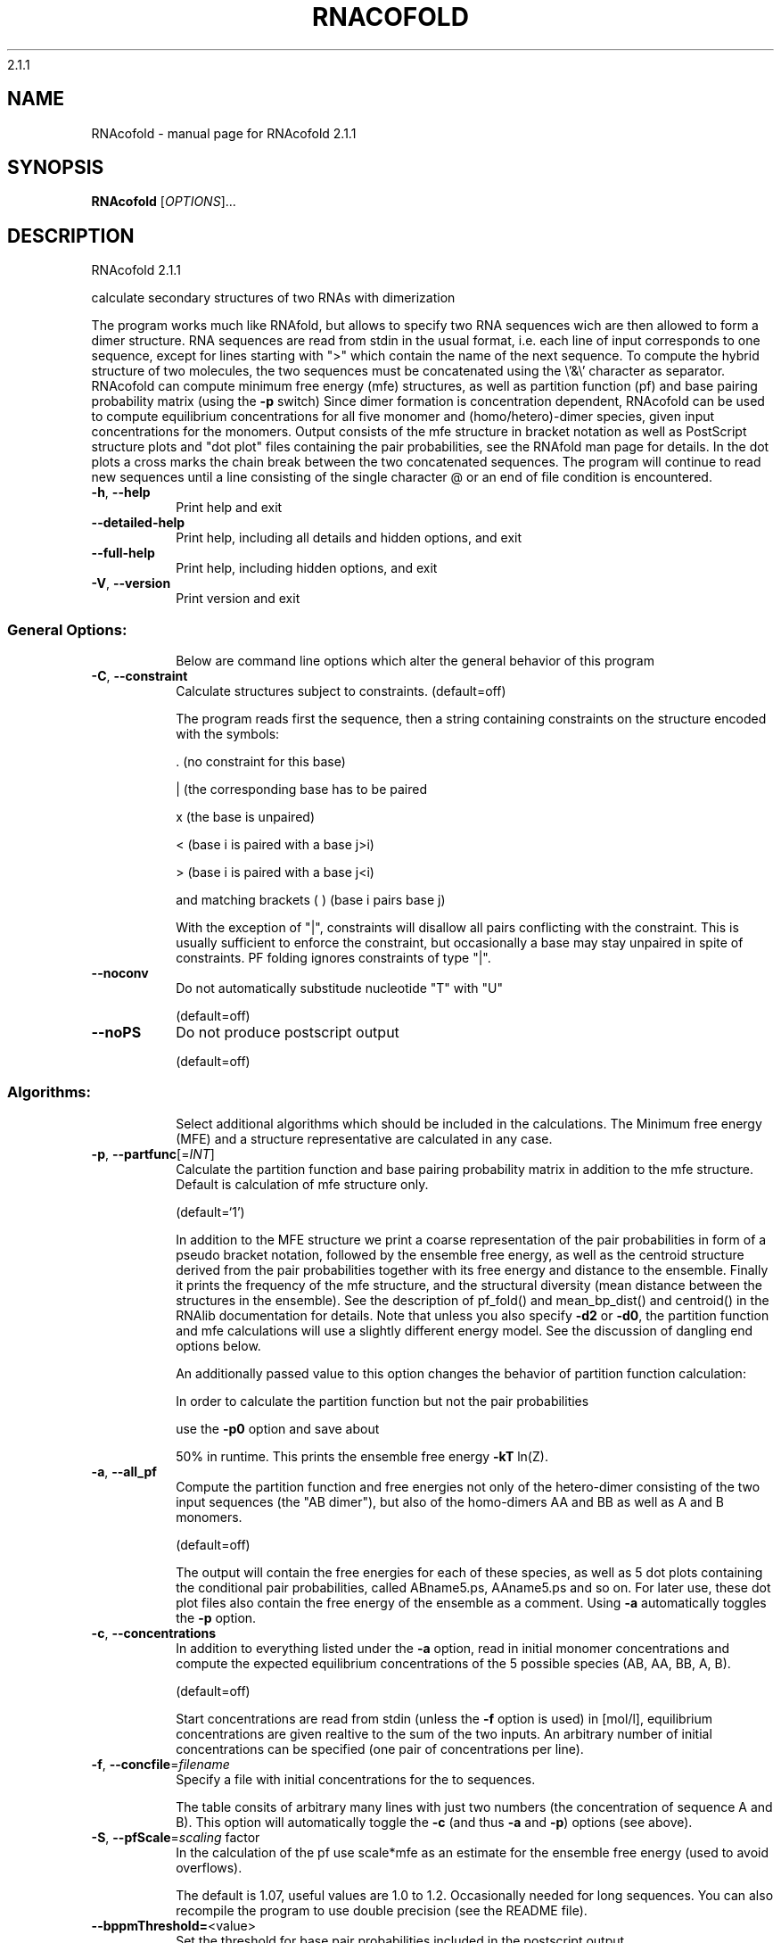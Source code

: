 2.1.1

.\" DO NOT MODIFY THIS FILE!  It was generated by help2man 1.38.2.
.TH RNACOFOLD "1" "January 2013" "RNAcofold 2.1.1" "User Commands"
.SH NAME
RNAcofold \- manual page for RNAcofold 2.1.1
.SH SYNOPSIS
.B RNAcofold
[\fIOPTIONS\fR]...
.SH DESCRIPTION
RNAcofold 2.1.1
.PP
calculate secondary structures of two RNAs with dimerization
.PP
The program works much like RNAfold, but allows to specify two RNA sequences
wich are then allowed to form a dimer structure. RNA sequences are read from
stdin in the usual format, i.e. each line of input corresponds to one sequence,
except for lines starting with ">" which contain the name of the next
sequence.
To compute the hybrid structure of two molecules, the two sequences must be
concatenated using the \e'&\e' character as separator.
RNAcofold can compute minimum free energy (mfe) structures, as well as
partition function (pf) and base pairing probability matrix (using the \fB\-p\fR
switch)
Since dimer formation is concentration dependent, RNAcofold can be used to
compute equilibrium concentrations for all five monomer and (homo/hetero)\-dimer
species, given input concentrations for the monomers.
Output consists of the mfe structure in bracket notation as well as PostScript
structure plots and "dot plot" files containing the pair probabilities, see
the RNAfold man page for details. In the dot plots a cross marks the chain
break between the two concatenated sequences.
The program will continue to read new sequences until a line consisting of the
single character @ or an end of file condition is encountered.
.TP
\fB\-h\fR, \fB\-\-help\fR
Print help and exit
.TP
\fB\-\-detailed\-help\fR
Print help, including all details and hidden
options, and exit
.TP
\fB\-\-full\-help\fR
Print help, including hidden options, and exit
.TP
\fB\-V\fR, \fB\-\-version\fR
Print version and exit
.SS "General Options:"
.IP
Below are command line options which alter the general behavior of this
program
.TP
\fB\-C\fR, \fB\-\-constraint\fR
Calculate structures subject to constraints.
(default=off)
.IP
The program reads first the sequence, then a string containing constraints on
the structure encoded with the symbols:
.IP
\&. (no constraint for this base)
.IP
| (the corresponding base has to be paired
.IP
x (the base is unpaired)
.IP
< (base i is paired with a base j>i)
.IP
\f(CW> (base i is paired with a base j<i)\fR
.IP
and matching brackets ( ) (base i pairs base j)
.IP
With the exception of "|", constraints will disallow all pairs conflicting
with the constraint. This is usually sufficient to enforce the constraint,
but occasionally a base may stay unpaired in spite of constraints. PF folding
ignores constraints of type "|".
.TP
\fB\-\-noconv\fR
Do not automatically substitude nucleotide
"T" with "U"
.IP
(default=off)
.TP
\fB\-\-noPS\fR
Do not produce postscript output
.IP
(default=off)
.SS "Algorithms:"
.IP
Select additional algorithms which should be included in the calculations.
The Minimum free energy (MFE) and a structure representative are calculated
in any case.
.TP
\fB\-p\fR, \fB\-\-partfunc\fR[=\fIINT\fR]
Calculate the partition function and base
pairing probability matrix in addition to the
mfe structure. Default is calculation of mfe
structure only.
.IP
(default=`1')
.IP
In addition to the MFE structure we print a coarse representation of the pair
probabilities in form of a pseudo bracket notation, followed by the ensemble
free energy, as well as the centroid structure derived from the pair
probabilities together with its free energy and distance to the ensemble.
Finally it prints the frequency of the mfe structure, and the structural
diversity (mean distance between the structures in the ensemble).
See the description of pf_fold() and mean_bp_dist() and centroid() in the
RNAlib documentation for details.
Note that unless you also specify \fB\-d2\fR or \fB\-d0\fR, the partition function and mfe
calculations will use a slightly different energy model. See the discussion
of dangling end options below.
.IP
An additionally passed value to this option changes the behavior of partition
function calculation:
.IP
In order to calculate the partition function but not the pair probabilities
.IP
use the \fB\-p0\fR option and save about
.IP
50% in runtime. This prints the ensemble free energy \fB\-kT\fR ln(Z).
.TP
\fB\-a\fR, \fB\-\-all_pf\fR
Compute the partition function and free
energies not only of the hetero\-dimer
consisting of the two input sequences (the
"AB dimer"), but also of the homo\-dimers AA
and BB as well as A and B monomers.
.IP
(default=off)
.IP
The output will contain the free energies for each of these species, as well
as 5 dot plots containing the conditional pair probabilities, called
ABname5.ps, AAname5.ps and so on. For later use, these dot plot files also
contain the free energy of the ensemble as a comment. Using \fB\-a\fR automatically
toggles the \fB\-p\fR option.
.TP
\fB\-c\fR, \fB\-\-concentrations\fR
In addition to everything listed under the \fB\-a\fR
option, read in initial monomer
concentrations and compute the expected
equilibrium concentrations of the 5 possible
species (AB, AA, BB, A, B).
.IP
(default=off)
.IP
Start concentrations are read from stdin (unless the \fB\-f\fR option is used) in
[mol/l], equilibrium concentrations are given realtive to the sum of the two
inputs. An arbitrary number of initial concentrations can be specified (one
pair of concentrations per line).
.TP
\fB\-f\fR, \fB\-\-concfile\fR=\fIfilename\fR
Specify a file with initial concentrations for
the to sequences.
.IP
The table consits of arbitrary many lines with just two numbers (the
concentration of sequence A and B). This option will automatically toggle the
\fB\-c\fR (and thus \fB\-a\fR and \fB\-p\fR) options (see above).
.TP
\fB\-S\fR, \fB\-\-pfScale\fR=\fIscaling\fR factor
In the calculation of the pf use scale*mfe as
an estimate for the ensemble free energy
(used to avoid overflows).
.IP
The default is 1.07, useful values are 1.0 to 1.2. Occasionally needed for
long sequences.
You can also recompile the program to use double precision (see the README
file).
.TP
\fB\-\-bppmThreshold=\fR<value>
Set the threshold for base pair probabilities
included in the postscript output
.IP
(default=`1e\-5')
.IP
By setting the threshold the base pair probabilities that are included in the
output can be varied. By default only those exceeding 1e\-5 in probability
will be shown as squares in the dot plot. Changing the threshold to any other
value allows for increase or decrease of data.
.TP
\fB\-g\fR, \fB\-\-gquad\fR
Incoorporate G\-Quadruplex formation into the
structure prediction algorithm
.IP
(default=off)
.SS "Model Details:"
.TP
\fB\-T\fR, \fB\-\-temp\fR=\fIDOUBLE\fR
Rescale energy parameters to a temperature of
temp C. Default is 37C.
.TP
\fB\-4\fR, \fB\-\-noTetra\fR
Do not include special stabilizing energies for
certain tetra\-loops. Mostly for testing.
.IP
(default=off)
.TP
\fB\-d\fR, \fB\-\-dangles\fR=\fIINT\fR
How to treat "dangling end" energies for
bases adjacent to helices in free ends and
multi\-loops
.IP
(default=`2')
.IP
With \fB\-d1\fR only unpaired bases can participate in at most one dangling end,
this is the default for mfe folding but unsupported for the partition
function folding.
.IP
With \fB\-d2\fR this check is ignored, dangling energies will be added for the bases
adjacent to a helix on both sides in any case; this is the default for
partition function folding (\fB\-p\fR).
The option \fB\-d0\fR ignores dangling ends altogether (mostly for debugging).
With \fB\-d3\fR mfe folding will allow coaxial stacking of adjacent helices in
multi\-loops. At the moment the implementation will not allow coaxial stacking
of the two interior pairs in a loop of degree 3 and works only for mfe
folding.
.IP
Note that by default (as well as with \fB\-d1\fR and \fB\-d3\fR) pf and mfe folding treat
dangling ends differently. Use \fB\-d2\fR in addition to \fB\-p\fR to ensure that both
algorithms use the same energy model.
.TP
\fB\-\-noLP\fR
Produce structures without lonely pairs
(helices of length 1).
.IP
(default=off)
.IP
For partition function folding this only disallows pairs that can only occur
isolated. Other pairs may still occasionally occur as helices of length 1.
.TP
\fB\-\-noGU\fR
Do not allow GU pairs
.IP
(default=off)
.TP
\fB\-\-noClosingGU\fR
Do not allow GU pairs at the end of helices
.IP
(default=off)
.TP
\fB\-P\fR, \fB\-\-paramFile\fR=\fIparamfile\fR
Read energy parameters from paramfile, instead
of using the default parameter set.
.IP
A sample parameter file should accompany your distribution.
See the RNAlib documentation for details on the file format.
.TP
\fB\-\-nsp\fR=\fISTRING\fR
Allow other pairs in addition to the usual
AU,GC,and GU pairs.
.IP
Its argument is a comma separated list of additionally allowed pairs. If the
first character is a "\-" then AB will imply that AB and BA are allowed
pairs.
e.g. RNAfold \fB\-nsp\fR \fB\-GA\fR  will allow GA and AG pairs. Nonstandard pairs are
given 0 stacking energy.
.TP
\fB\-e\fR, \fB\-\-energyModel\fR=\fIINT\fR
Rarely used option to fold sequences from the
artificial ABCD... alphabet, where A pairs B,
C\-D etc.  Use the energy parameters for GC
(\fB\-e\fR 1) or AU (\fB\-e\fR 2) pairs.
.TP
\fB\-\-betaScale\fR=\fIDOUBLE\fR
Set the scaling of the Boltzmann factors
(default=`1.')
.IP
The argument provided with this option enables to scale the thermodynamic
temperature used in the Boltzmann factors independently from the temperature
used to scale the individual energy contributions of the loop types. The
Boltzmann factors then become exp(\fB\-dG\fR/(kT*betaScale)) where k is the
Boltzmann constant, dG the free energy contribution of the state and T the
absolute temperature.
.SH AUTHOR

Ivo L Hofacker, Peter F Stadler, Stephan Bernhart, Ronny Lorenz
.SH REFERENCES
.I If you use this program in your work you might want to cite:

R. Lorenz, S.H. Bernhart, C. Hoener zu Siederdissen, H. Tafer, C. Flamm, P.F. Stadler and I.L. Hofacker (2011),
"ViennaRNA Package 2.0",
Algorithms for Molecular Biology: 6:26 

I.L. Hofacker, W. Fontana, P.F. Stadler, S. Bonhoeffer, M. Tacker, P. Schuster (1994),
"Fast Folding and Comparison of RNA Secondary Structures",
Monatshefte f. Chemie: 125, pp 167-188


S.H.Bernhart, Ch. Flamm, P.F. Stadler, I.L. Hofacker, (2006),
"Partition Function and Base Pairing Probabilities of RNA Heterodimers",
Algorithms Mol. Biol.

.I The energy parameters are taken from:

D.H. Mathews, M.D. Disney, D. Matthew, J.L. Childs, S.J. Schroeder, J. Susan, M. Zuker, D.H. Turner (2004),
"Incorporating chemical modification constraints into a dynamic programming algorithm for prediction of RNA secondary structure",
Proc. Natl. Acad. Sci. USA: 101, pp 7287-7292

D.H Turner, D.H. Mathews (2009),
"NNDB: The nearest neighbor parameter database for predicting stability of nucleic acid secondary structure",
Nucleic Acids Research: 38, pp 280-282
.SH "REPORTING BUGS"
If in doubt our program is right, nature is at fault.
.br
Comments should be sent to rna@tbi.univie.ac.at.

